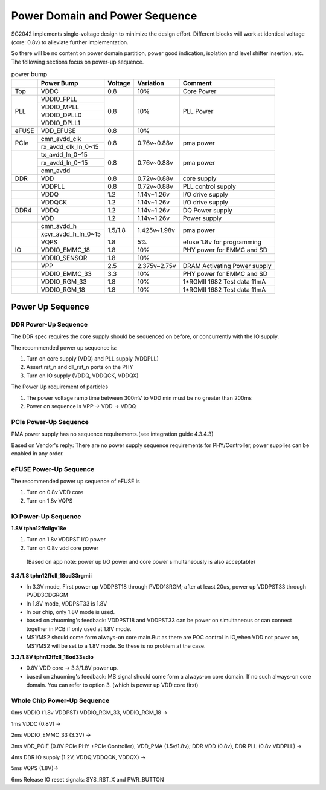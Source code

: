 Power Domain and Power Sequence 
================================
SG2042 implements single-voltage design to minimize the design effort. Different blocks will work at identical voltage (core: 0.8v) to alleviate further implementation.

So there will be no content on power domain partition, power good indication, isolation and level shifter insertion, etc. The following sections focus on power-up sequence.


.. table:: power bump  

    +-------+--------------------+----------+--------------+-------------------------------+
    |       | Power Bump         | Voltage  | Variation    | Comment                       |
    +=======+====================+==========+==============+===============================+
    | Top   | VDDC               | 0.8      | 10%          | Core Power                    |
    +-------+--------------------+----------+--------------+-------------------------------+
    | PLL   | VDDIO_FPLL         | 0.8      | 10%          | PLL Power                     |
    +       +--------------------+          |              |                               |
    |       | VDDIO_MPLL         |          |              |                               |
    +       +--------------------+          |              |                               |
    |       | VDDIO_DPLL0        |          |              |                               |
    +       +--------------------+          |              |                               |
    |       | VDDIO_DPLL1        |          |              |                               |
    +-------+--------------------+----------+--------------+-------------------------------+
    | eFUSE | VDD_EFUSE          | 0.8      | 10%          |                               |
    +-------+--------------------+----------+--------------+-------------------------------+
    | PCIe  | cmn_avdd_clk       | 0.8      | 0.76v~0.88v  | pma power                     |
    |       +--------------------+          |              |                               |
    |       | rx_avdd_clk_ln_0~15|          |              |                               |
    +-------+--------------------+----------+--------------+-------------------------------+
    |       | tx_avdd_ln_0~15    | 0.8      | 0.76v~0.88v  | pma power                     |
    |       +--------------------+          |              |                               |
    |       | rx_avdd_ln_0~15    |          |              |                               |
    |       +--------------------+          |              |                               |
    |       | cmn_avdd           |          |              |                               |
    +-------+--------------------+----------+--------------+-------------------------------+
    | DDR   | VDD                | 0.8      | 0.72v~0.88v  | core supply                   |
    +-------+--------------------+----------+--------------+-------------------------------+
    |       | VDDPLL             | 0.8      | 0.72v~0.88v  | PLL control supply            |
    +-------+--------------------+----------+--------------+-------------------------------+
    |       | VDDQ               | 1.2      | 1.14v~1.26v  | I/O drive supply              |
    +-------+--------------------+----------+--------------+-------------------------------+
    |       | VDDQCK             | 1.2      | 1.14v~1.26v  | I/O drive supply              |
    +-------+--------------------+----------+--------------+-------------------------------+
    | DDR4  | VDDQ               | 1.2      | 1.14v~1.26v  | DQ Power supply               |
    +-------+--------------------+----------+--------------+-------------------------------+
    |       | VDD                | 1.2      | 1.14v~1.26v  | Power supply                  |
    +-------+--------------------+----------+--------------+-------------------------------+
    |       | cmn_avdd_h         | 1.5/1.8  | 1.425v~1.98v | pma power                     |
    |       +--------------------+          |              |                               |
    |       | xcvr_avdd_h_ln_0~15|          |              |                               |
    +-------+--------------------+----------+--------------+-------------------------------+
    |       | VQPS               | 1.8      | 5%           | efuse 1.8v for programming    |
    +-------+--------------------+----------+--------------+-------------------------------+
    | IO    | VDDIO_EMMC_18      | 1.8      | 10%          | PHY power for EMMC and SD     |
    +-------+--------------------+----------+--------------+-------------------------------+
    |       | VDDIO_SENSOR       | 1.8      | 10%          |                               |
    +-------+--------------------+----------+--------------+-------------------------------+
    |       | VPP                | 2.5      | 2.375v~2.75v | DRAM Activating Power supply  |
    +-------+--------------------+----------+--------------+-------------------------------+
    |       | VDDIO_EMMC_33      | 3.3      | 10%          | PHY power for EMMC and SD     |
    +-------+--------------------+----------+--------------+-------------------------------+
    |       | VDDIO_RGM_33       | 1.8      | 10%          | 1*RGMII 1682 Test data 11mA   |
    +-------+--------------------+----------+--------------+-------------------------------+
    |       | VDDIO_RGM_18       | 1.8      | 10%          | 1*RGMII 1682 Test data 11mA   |
    +-------+--------------------+----------+--------------+-------------------------------+

Power Up Sequence
-----------------

DDR Power-Up Sequence
^^^^^^^^^^^^^^^^^^^^^

The DDR spec requires the core supply should be sequenced on before, or concurrently with the IO supply.

The recommended power up sequence is:

1. Turn on core supply (VDD) and PLL supply (VDDPLL)

2. Assert rst_n and dll_rst_n ports on the PHY

3. Turn on IO supply (VDDQ, VDDQCK, VDDQX) 

The Power Up requirement of particles

1. The power voltage ramp time between 300mV to VDD min must be no greater than  200ms

2. Power on sequence is  VPP → VDD → VDDQ

PCIe Power-Up Sequence
^^^^^^^^^^^^^^^^^^^^^^

PMA power supply has no sequence requirements.(see integration guide 4.3.4.3) 

Based on Vendor's reply: There are no power supply sequence requirements for PHY/Controller, power supplies can be enabled in any order.

eFUSE Power-Up Sequence
^^^^^^^^^^^^^^^^^^^^^^^

The recommended power up sequence of eFUSE is

1. Turn on 0.8v VDD core

2. Turn on 1.8v VQPS

IO Power-Up Sequence
^^^^^^^^^^^^^^^^^^^^

**1.8V tphn12ffcllgv18e**

1. Turn on 1.8v VDDPST I/O power

2. Turn on 0.8v vdd core power

 (Based on app note: power up I/O power and core power simultaneously is also acceptable)

**3.3/1.8 tphn12ffcll_18od33rgmii**

- In 3.3V mode, First power up VDDPST18 through PVDD18RGM; after at least 20us, power up VDDPST33 through PVDD3CDGRGM
- In 1.8V mode, VDDPST33 is 1.8V
- In our chip, only 1.8V mode is used.
- based on zhuoming's feedback: VDDPST18 and VDDPST33 can be power on simultaneous or can connect together in PCB if only used at 1.8V mode.  
- MS1/MS2 should come form always-on core main.But as there are POC control in IO,when VDD not power on, MS1/MS2 will be set to a 1.8V mode. So these is no problem at the case.

**3.3/1.8V tphn12ffcll_18od33sdio**

- 0.8V VDD core -> 3.3/1.8V power up.
- based on zhuoming's feedback: MS signal should come form a always-on core domain. If no such always-on core domain. You can refer to option 3. (which is power up VDD core first)

Whole Chip Power-Up Sequence
^^^^^^^^^^^^^^^^^^^^^^^^^^^^

0ms  VDDIO (1.8v VDDPST)  VDDIO_RGM_33, VDDIO_RGM_18 ->

1ms  VDDC (0.8V) →

2ms  VDDIO_EMMC_33 (3.3V) ->

3ms  VDD_PCIE (0.8V PCIe PHY +PCIe Controller), VDD_PMA (1.5v/1.8v); DDR VDD (0.8v), DDR PLL (0.8v VDDPLL) ->

4ms  DDR IO supply (1.2V, VDDQ,VDDQCK, VDDQX) ->

5ms  VQPS (1.8V)->

6ms  Release IO reset signals: SYS_RST_X and PWR_BUTTON

